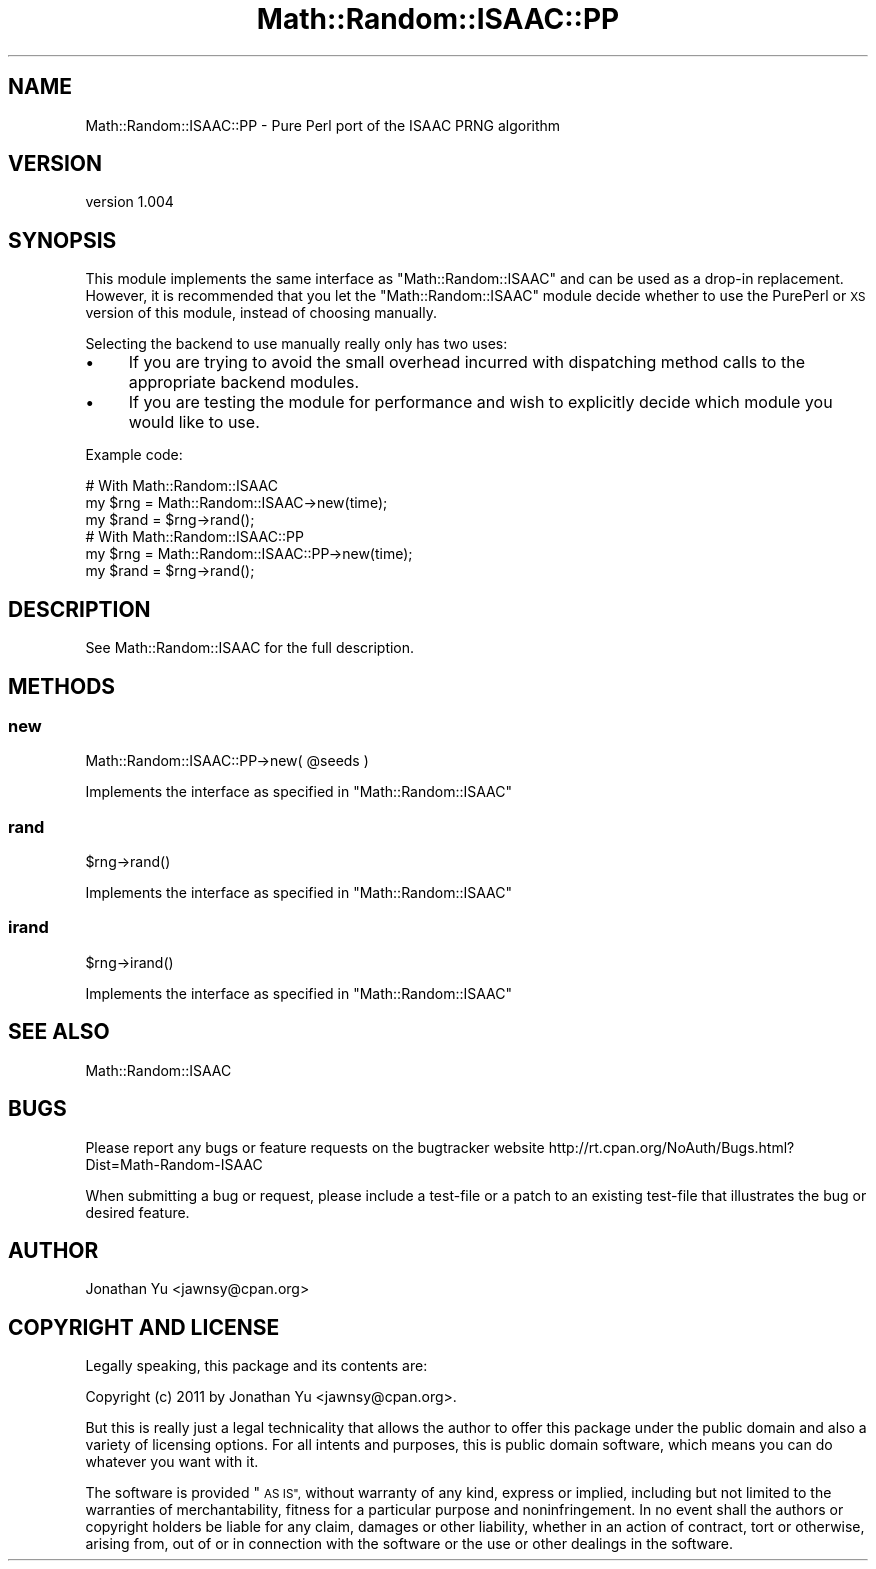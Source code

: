 .\" Automatically generated by Pod::Man 4.14 (Pod::Simple 3.40)
.\"
.\" Standard preamble:
.\" ========================================================================
.de Sp \" Vertical space (when we can't use .PP)
.if t .sp .5v
.if n .sp
..
.de Vb \" Begin verbatim text
.ft CW
.nf
.ne \\$1
..
.de Ve \" End verbatim text
.ft R
.fi
..
.\" Set up some character translations and predefined strings.  \*(-- will
.\" give an unbreakable dash, \*(PI will give pi, \*(L" will give a left
.\" double quote, and \*(R" will give a right double quote.  \*(C+ will
.\" give a nicer C++.  Capital omega is used to do unbreakable dashes and
.\" therefore won't be available.  \*(C` and \*(C' expand to `' in nroff,
.\" nothing in troff, for use with C<>.
.tr \(*W-
.ds C+ C\v'-.1v'\h'-1p'\s-2+\h'-1p'+\s0\v'.1v'\h'-1p'
.ie n \{\
.    ds -- \(*W-
.    ds PI pi
.    if (\n(.H=4u)&(1m=24u) .ds -- \(*W\h'-12u'\(*W\h'-12u'-\" diablo 10 pitch
.    if (\n(.H=4u)&(1m=20u) .ds -- \(*W\h'-12u'\(*W\h'-8u'-\"  diablo 12 pitch
.    ds L" ""
.    ds R" ""
.    ds C` ""
.    ds C' ""
'br\}
.el\{\
.    ds -- \|\(em\|
.    ds PI \(*p
.    ds L" ``
.    ds R" ''
.    ds C`
.    ds C'
'br\}
.\"
.\" Escape single quotes in literal strings from groff's Unicode transform.
.ie \n(.g .ds Aq \(aq
.el       .ds Aq '
.\"
.\" If the F register is >0, we'll generate index entries on stderr for
.\" titles (.TH), headers (.SH), subsections (.SS), items (.Ip), and index
.\" entries marked with X<> in POD.  Of course, you'll have to process the
.\" output yourself in some meaningful fashion.
.\"
.\" Avoid warning from groff about undefined register 'F'.
.de IX
..
.nr rF 0
.if \n(.g .if rF .nr rF 1
.if (\n(rF:(\n(.g==0)) \{\
.    if \nF \{\
.        de IX
.        tm Index:\\$1\t\\n%\t"\\$2"
..
.        if !\nF==2 \{\
.            nr % 0
.            nr F 2
.        \}
.    \}
.\}
.rr rF
.\" ========================================================================
.\"
.IX Title "Math::Random::ISAAC::PP 3"
.TH Math::Random::ISAAC::PP 3 "2011-02-18" "perl v5.32.0" "User Contributed Perl Documentation"
.\" For nroff, turn off justification.  Always turn off hyphenation; it makes
.\" way too many mistakes in technical documents.
.if n .ad l
.nh
.SH "NAME"
Math::Random::ISAAC::PP \- Pure Perl port of the ISAAC PRNG algorithm
.SH "VERSION"
.IX Header "VERSION"
version 1.004
.SH "SYNOPSIS"
.IX Header "SYNOPSIS"
This module implements the same interface as \f(CW\*(C`Math::Random::ISAAC\*(C'\fR and can be
used as a drop-in replacement. However, it is recommended that you let the
\&\f(CW\*(C`Math::Random::ISAAC\*(C'\fR module decide whether to use the PurePerl or \s-1XS\s0 version
of this module, instead of choosing manually.
.PP
Selecting the backend to use manually really only has two uses:
.IP "\(bu" 4
If you are trying to avoid the small overhead incurred with dispatching method
calls to the appropriate backend modules.
.IP "\(bu" 4
If you are testing the module for performance and wish to explicitly decide
which module you would like to use.
.PP
Example code:
.PP
.Vb 3
\&  # With Math::Random::ISAAC
\&  my $rng = Math::Random::ISAAC\->new(time);
\&  my $rand = $rng\->rand();
\&
\&  # With Math::Random::ISAAC::PP
\&  my $rng = Math::Random::ISAAC::PP\->new(time);
\&  my $rand = $rng\->rand();
.Ve
.SH "DESCRIPTION"
.IX Header "DESCRIPTION"
See Math::Random::ISAAC for the full description.
.SH "METHODS"
.IX Header "METHODS"
.SS "new"
.IX Subsection "new"
.Vb 1
\&  Math::Random::ISAAC::PP\->new( @seeds )
.Ve
.PP
Implements the interface as specified in \f(CW\*(C`Math::Random::ISAAC\*(C'\fR
.SS "rand"
.IX Subsection "rand"
.Vb 1
\&  $rng\->rand()
.Ve
.PP
Implements the interface as specified in \f(CW\*(C`Math::Random::ISAAC\*(C'\fR
.SS "irand"
.IX Subsection "irand"
.Vb 1
\&  $rng\->irand()
.Ve
.PP
Implements the interface as specified in \f(CW\*(C`Math::Random::ISAAC\*(C'\fR
.SH "SEE ALSO"
.IX Header "SEE ALSO"
Math::Random::ISAAC
.SH "BUGS"
.IX Header "BUGS"
Please report any bugs or feature requests on the bugtracker website
http://rt.cpan.org/NoAuth/Bugs.html?Dist=Math\-Random\-ISAAC
.PP
When submitting a bug or request, please include a test-file or a
patch to an existing test-file that illustrates the bug or desired
feature.
.SH "AUTHOR"
.IX Header "AUTHOR"
Jonathan Yu <jawnsy@cpan.org>
.SH "COPYRIGHT AND LICENSE"
.IX Header "COPYRIGHT AND LICENSE"
Legally speaking, this package and its contents are:
.PP
.Vb 1
\&  Copyright (c) 2011 by Jonathan Yu <jawnsy@cpan.org>.
.Ve
.PP
But this is really just a legal technicality that allows the author to
offer this package under the public domain and also a variety of licensing
options. For all intents and purposes, this is public domain software,
which means you can do whatever you want with it.
.PP
The software is provided \*(L"\s-1AS IS\*(R",\s0 without warranty of any kind, express or
implied, including but not limited to the warranties of merchantability,
fitness for a particular purpose and noninfringement. In no event shall the
authors or copyright holders be liable for any claim, damages or other
liability, whether in an action of contract, tort or otherwise, arising from,
out of or in connection with the software or the use or other dealings in
the software.
